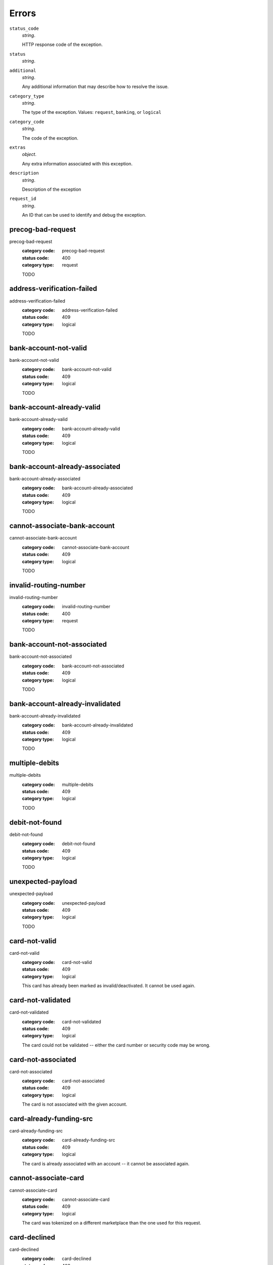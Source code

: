 ======
Errors
======

``status_code``
    *string*.

    HTTP response code of the exception.

``status``
    *string*.


``additional``
    *string*.

    Any additional information that may describe how to resolve the issue.

``category_type``
    *string*.

    The type of the exception. Values: ``request``,
    ``banking``, or ``logical``

``category_code``
    *string*.

    The code of the exception.

``extras``
    *object*.

    Any extra information associated with this exception.

``description``
    *string*.

    Description of the exception

``request_id``
    *string*.

    An ID that can be used to identify and debug the exception.

.. _precog-bad-request:

precog-bad-request
------------------

precog-bad-request
    :category code: precog-bad-request
    :status code: 400
    :category type: request

    TODO

.. _address-verification-failed:

address-verification-failed
---------------------------

address-verification-failed
    :category code: address-verification-failed
    :status code: 409
    :category type: logical

    TODO

.. _bank-account-not-valid:

bank-account-not-valid
----------------------

bank-account-not-valid
    :category code: bank-account-not-valid
    :status code: 409
    :category type: logical

    TODO

.. _bank-account-already-valid:

bank-account-already-valid
--------------------------

bank-account-already-valid
    :category code: bank-account-already-valid
    :status code: 409
    :category type: logical

    TODO

.. _bank-account-already-associated:

bank-account-already-associated
-------------------------------

bank-account-already-associated
    :category code: bank-account-already-associated
    :status code: 409
    :category type: logical

    TODO

.. _cannot-associate-bank-account:

cannot-associate-bank-account
-----------------------------

cannot-associate-bank-account
    :category code: cannot-associate-bank-account
    :status code: 409
    :category type: logical

    TODO

.. _invalid-routing-number:

invalid-routing-number
----------------------

invalid-routing-number
    :category code: invalid-routing-number
    :status code: 400
    :category type: request

    TODO

.. _bank-account-not-associated:

bank-account-not-associated
---------------------------

bank-account-not-associated
    :category code: bank-account-not-associated
    :status code: 409
    :category type: logical

    TODO

.. _bank-account-already-invalidated:

bank-account-already-invalidated
--------------------------------

bank-account-already-invalidated
    :category code: bank-account-already-invalidated
    :status code: 409
    :category type: logical

    TODO

.. _multiple-debits:

multiple-debits
---------------

multiple-debits
    :category code: multiple-debits
    :status code: 409
    :category type: logical

    TODO

.. _debit-not-found:

debit-not-found
---------------

debit-not-found
    :category code: debit-not-found
    :status code: 409
    :category type: logical

    TODO

.. _unexpected-payload:

unexpected-payload
------------------

unexpected-payload
    :category code: unexpected-payload
    :status code: 409
    :category type: logical

    TODO

.. _card-not-valid:

card-not-valid
--------------

card-not-valid
    :category code: card-not-valid
    :status code: 409
    :category type: logical

    This card has already been marked as invalid/deactivated. It cannot be used
    again.

.. _card-not-validated:

card-not-validated
------------------

card-not-validated
    :category code: card-not-validated
    :status code: 409
    :category type: logical

    The card could not be validated -- either the card number or security code
    may be wrong.

.. _card-not-associated:

card-not-associated
-------------------

card-not-associated
    :category code: card-not-associated
    :status code: 409
    :category type: logical

    The card is not associated with the given account.

.. _card-already-funding-src:

card-already-funding-src
------------------------

card-already-funding-src
    :category code: card-already-funding-src
    :status code: 409
    :category type: logical

    The card is already associated with an account -- it cannot be associated
    again.

.. _cannot-associate-card:

cannot-associate-card
---------------------

cannot-associate-card
    :category code: cannot-associate-card
    :status code: 409
    :category type: logical

    The card was tokenized on a different marketplace than the one used for
    this request.

.. _card-declined:

card-declined
-------------

card-declined
    :category code: card-declined
    :status code: 402
    :category type: banking

    This card was declined by the processor.

.. _funding-source-not-hold:

funding-source-not-hold
-----------------------

funding-source-not-hold
    :category code: funding-source-not-hold
    :status code: 409
    :category type: logical

    TODO

.. _funding-source-not-debitable:

funding-source-not-debitable
----------------------------

funding-source-not-debitable
    :category code: funding-source-not-debitable
    :status code: 409
    :category type: logical

    TODO

.. _funding-source-not-refundable:

funding-source-not-refundable
-----------------------------

funding-source-not-refundable
    :category code: funding-source-not-refundable
    :status code: 409
    :category type: logical

    TODO

.. _funding-source-not-authorizable:

funding-source-not-authorizable
-------------------------------

funding-source-not-authorizable
    :category code: funding-source-not-authorizable
    :status code: 409
    :category type: logical

    TODO

.. _funding-source-not-associated:

funding-source-not-associated
-----------------------------

funding-source-not-associated
    :category code: funding-source-not-associated
    :status code: 409
    :category type: logical

    TODO

.. _funding-source-already-associated:

funding-source-already-associated
---------------------------------

funding-source-already-associated
    :category code: funding-source-already-associated
    :status code: 409
    :category type: logical

    TODO

.. _funding-destination-not-creditable:

funding-destination-not-creditable
----------------------------------

funding-destination-not-creditable
    :category code: funding-destination-not-creditable
    :status code: 409
    :category type: logical

    TODO

.. _funding-destination-not-associated:

funding-destination-not-associated
----------------------------------

funding-destination-not-associated
    :category code: funding-destination-not-associated
    :status code: 409
    :category type: logical

    TODO

.. _funding-destination-already-associated:

funding-destination-already-associated
--------------------------------------

funding-destination-already-associated
    :category code: funding-destination-already-associated
    :status code: 409
    :category type: logical

    TODO

.. _funding-destination-declined:

funding-destination-declined
----------------------------

funding-destination-declined
    :category code: funding-destination-declined
    :status code: 402
    :category type: banking

    TODO

.. _incomplete-account-info:

incomplete-account-info
-----------------------

incomplete-account-info
    :category code: incomplete-account-info
    :status code: 400
    :category type: request

    TODO

.. _cannot-associate-merchant-with-account:

cannot-associate-merchant-with-account
--------------------------------------

cannot-associate-merchant-with-account
    :category code: cannot-associate-merchant-with-account
    :status code: 409
    :category type: logical

    TODO

.. _account-already-merchant:

account-already-merchant
------------------------

account-already-merchant
    :category code: account-already-merchant
    :status code: 409
    :category type: logical

    TODO

.. _illegal-credit:

illegal-credit
--------------

illegal-credit
    :category code: illegal-credit
    :status code: 409
    :category type: logical

    TODO

.. _duplicate-email-address:

duplicate-email-address
-----------------------

duplicate-email-address
    :category code: duplicate-email-address
    :status code: 409
    :category type: logical

    TODO

.. _invalid-account-info:

invalid-account-info
--------------------

invalid-account-info
    :category code: invalid-account-info
    :status code: 400
    :category type: request

    TODO

.. _invalid-account-info:

invalid-account-info
--------------------

invalid-account-info
    :category code: invalid-account-info
    :status code: 409
    :category type: logical

    TODO

.. _no-funding-destination:

no-funding-destination
----------------------

no-funding-destination
    :category code: no-funding-destination
    :status code: 409
    :category type: logical

    TODO

.. _marketplace-already-created:

marketplace-already-created
---------------------------

marketplace-already-created
    :category code: marketplace-already-created
    :status code: 409
    :category type: logical

    TODO

.. _authorization-failed:

authorization-failed
--------------------

authorization-failed
    :category code: authorization-failed
    :status code: 402
    :category type: banking

    TODO

.. _reverse-void-attempt:

reverse-void-attempt
--------------------

reverse-void-attempt
    :category code: reverse-void-attempt
    :status code: 409
    :category type: logical

    TODO

.. _capture-void-attempt:

capture-void-attempt
--------------------

capture-void-attempt
    :category code: capture-void-attempt
    :status code: 409
    :category type: logical

    TODO

.. _authorization-expired:

authorization-expired
---------------------

authorization-expired
    :category code: authorization-expired
    :status code: 409
    :category type: logical

    TODO

.. _cannot-capture-authorization:

cannot-capture-authorization
----------------------------

cannot-capture-authorization
    :category code: cannot-capture-authorization
    :status code: 409
    :category type: logical

    TODO

.. _cannot-void-authorization:

cannot-void-authorization
-------------------------

cannot-void-authorization
    :category code: cannot-void-authorization
    :status code: 409
    :category type: logical

    TODO

.. _hold-not-associated:

hold-not-associated
-------------------

hold-not-associated
    :category code: hold-not-associated
    :status code: 409
    :category type: logical

    TODO

.. _hold-not-associated:

hold-not-associated
-------------------

hold-not-associated
    :category code: hold-not-associated
    :status code: 409
    :category type: logical

    TODO

.. _insufficient-funds:

insufficient-funds
------------------

insufficient-funds
    :category code: insufficient-funds
    :status code: 409
    :category type: logical

    TODO

.. _insufficient-funds:

insufficient-funds
------------------

insufficient-funds
    :category code: insufficient-funds
    :status code: 409
    :category type: logical

    TODO

.. _invalid-amount:

invalid-amount
--------------

invalid-amount
    :category code: invalid-amount
    :status code: 400
    :category type: request

    TODO

.. _identity-verification-error:

identity-verification-error
---------------------------

identity-verification-error
    :category code: identity-verification-error
    :status code: 409
    :category type: logical

    TODO

.. _Business principal failed KYC:

Business principal failed KYC
-----------------------------

Business principal failed KYC
    :category code: Business principal failed KYC
    :status code: 409
    :category type: logical

    TODO

.. _Business KYC failed:

Business KYC failed
-------------------

Business KYC failed
    :category code: Business KYC failed
    :status code: 409
    :category type: logical

    TODO

.. _Person KYC failed:

Person KYC failed
-----------------

Person KYC failed
    :category code: Person KYC failed
    :status code: 409
    :category type: logical

    TODO

